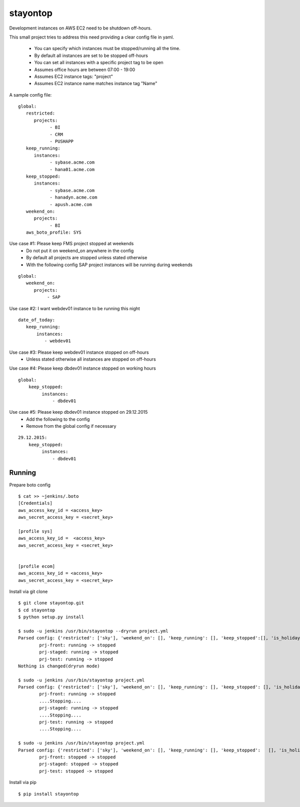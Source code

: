 stayontop
===========================================

Development instances on AWS EC2 need to be shutdown off-hours.

This small project tries to address this need providing a clear config file in yaml.

  - You can specify which instances must be stopped/running all the time.
  - By default all instances are set to be stopped off-hours
  - You can set all instances with a specific project tag to be open
  - Assumes office hours are between 07:00 - 19:00
  - Assumes EC2 instance tags: "project"
  - Assumes EC2 instance name matches  instance tag "Name"

A sample config file:

::

        global:
           restricted:
              projects:
                    - BI
                    - CRM
                    - PUSHAPP
           keep_running:
              instances:
                    - sybase.acme.com
                    - hana01.acme.com
           keep_stopped:
              instances:
                    - sybase.acme.com
                    - hanadyn.acme.com
                    - apush.acme.com
           weekend_on:
              projects:
                    - BI
           aws_boto_profile: SYS

Use case #1: Please keep FMS project stopped at weekends
   - Do not put it on weekend_on anywhere in the config
   - By default all projects are stopped unless stated otherwise
   - With the following config SAP project instances will be running during weekends

::

   global:
      weekend_on:
         projects:
              - SAP


Use case #2:  I want webdev01 instance to be running this night
::

   date_of_today:
      keep_running:
          instances:
             - webdev01


Use case #3:  Please keep webdev01 instance stopped on off-hours
    - Unless stated otherwise all instances are stopped on off-hours


Use case #4: Please keep dbdev01 instance stopped on working hours
::

    global:
        keep_stopped:
             instances:
                 - dbdev01


Use case #5:  Please keep dbdev01 instance stopped on 29.12.2015
   - Add the following to the config
   - Remove from the global config if necessary

::

     29.12.2015:
         keep_stopped:
              instances:
                  - dbdev01


Running
-----------------------

Prepare boto config

::

  $ cat >> ~jenkins/.boto
  [Credentials]
  aws_access_key_id = <access_key>
  aws_secret_access_key = <secret_key>

  [profile sys]
  aws_access_key_id =  <access_key>
  aws_secret_access_key = <secret_key>


  [profile ecom]
  aws_access_key_id = <access_key>
  aws_secret_access_key = <secret_key>


Install via git clone
::

        $ git clone stayontop.git
        $ cd stayontop
        $ python setup.py install
      
        $ sudo -u jenkins /usr/bin/stayontop --dryrun project.yml
        Parsed config: {'restricted': ['sky'], 'weekend_on': [], 'keep_running': [], 'keep_stopped':[], 'is_holiday': False, 'aws_boto_profile': 'ecom'}``
                prj-front: running -> stopped
                prj-staged: running -> stopped
                prj-test: running -> stopped
        Nothing is changed(dryrun mode)

        $ sudo -u jenkins /usr/bin/stayontop project.yml
        Parsed config: {'restricted': ['sky'], 'weekend_on': [], 'keep_running': [], 'keep_stopped': [], 'is_holiday': False, 'aws_boto_profile': 'ecom'}
                prj-front: running -> stopped
                ....Stopping....
                prj-staged: running -> stopped
                ....Stopping....
                prj-test: running -> stopped
                ....Stopping....

        $ sudo -u jenkins /usr/bin/stayontop project.yml
        Parsed config: {'restricted': ['sky'], 'weekend_on': [], 'keep_running': [], 'keep_stopped':   [], 'is_holiday': False, 'aws_boto_profile': 'ecom'}
                prj-front: stopped -> stopped
                prj-staged: stopped -> stopped
                prj-test: stopped -> stopped


Install via pip
::

        $ pip install stayontop

